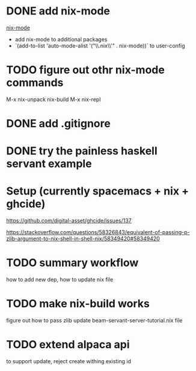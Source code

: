 * DONE add nix-mode
  CLOSED: [2019-11-06 Wed 10:08]
[[https://github.com/NixOS/nix-mode][nix-mode]]
- add nix-mode to additional packages
- `(add-to-list 'auto-mode-alist '("\\.nix\\'" . nix-mode))` to user-config
* TODO figure out othr nix-mode commands
   M-x nix-unpack 
   nix-build
   M-x nix-repl

* DONE add .gitignore
  CLOSED: [2019-11-06 Wed 09:43]
* DONE try the painless haskell servant example
  CLOSED: [2019-11-06 Wed 21:29]

* Setup (currently spacemacs + nix + ghcide) 
https://github.com/digital-asset/ghcide/issues/137

https://stackoverflow.com/questions/58326843/equivalent-of-passing-p-zlib-argument-to-nix-shell-in-shell-nix/58349420#58349420

* TODO summary workflow
how to add new dep, how to update nix file

* TODO make nix-build works
figure out how to pass zlib 
update beam-servant-server-tutorial.nix file

* TODO extend alpaca api 
to support update, reject create withing existing id
